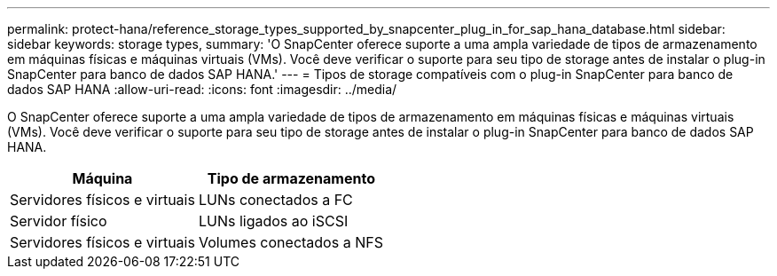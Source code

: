 ---
permalink: protect-hana/reference_storage_types_supported_by_snapcenter_plug_in_for_sap_hana_database.html 
sidebar: sidebar 
keywords: storage types, 
summary: 'O SnapCenter oferece suporte a uma ampla variedade de tipos de armazenamento em máquinas físicas e máquinas virtuais (VMs). Você deve verificar o suporte para seu tipo de storage antes de instalar o plug-in SnapCenter para banco de dados SAP HANA.' 
---
= Tipos de storage compatíveis com o plug-in SnapCenter para banco de dados SAP HANA
:allow-uri-read: 
:icons: font
:imagesdir: ../media/


[role="lead"]
O SnapCenter oferece suporte a uma ampla variedade de tipos de armazenamento em máquinas físicas e máquinas virtuais (VMs). Você deve verificar o suporte para seu tipo de storage antes de instalar o plug-in SnapCenter para banco de dados SAP HANA.

|===
| Máquina | Tipo de armazenamento 


 a| 
Servidores físicos e virtuais
 a| 
LUNs conectados a FC



 a| 
Servidor físico
 a| 
LUNs ligados ao iSCSI



 a| 
Servidores físicos e virtuais
 a| 
Volumes conectados a NFS

|===